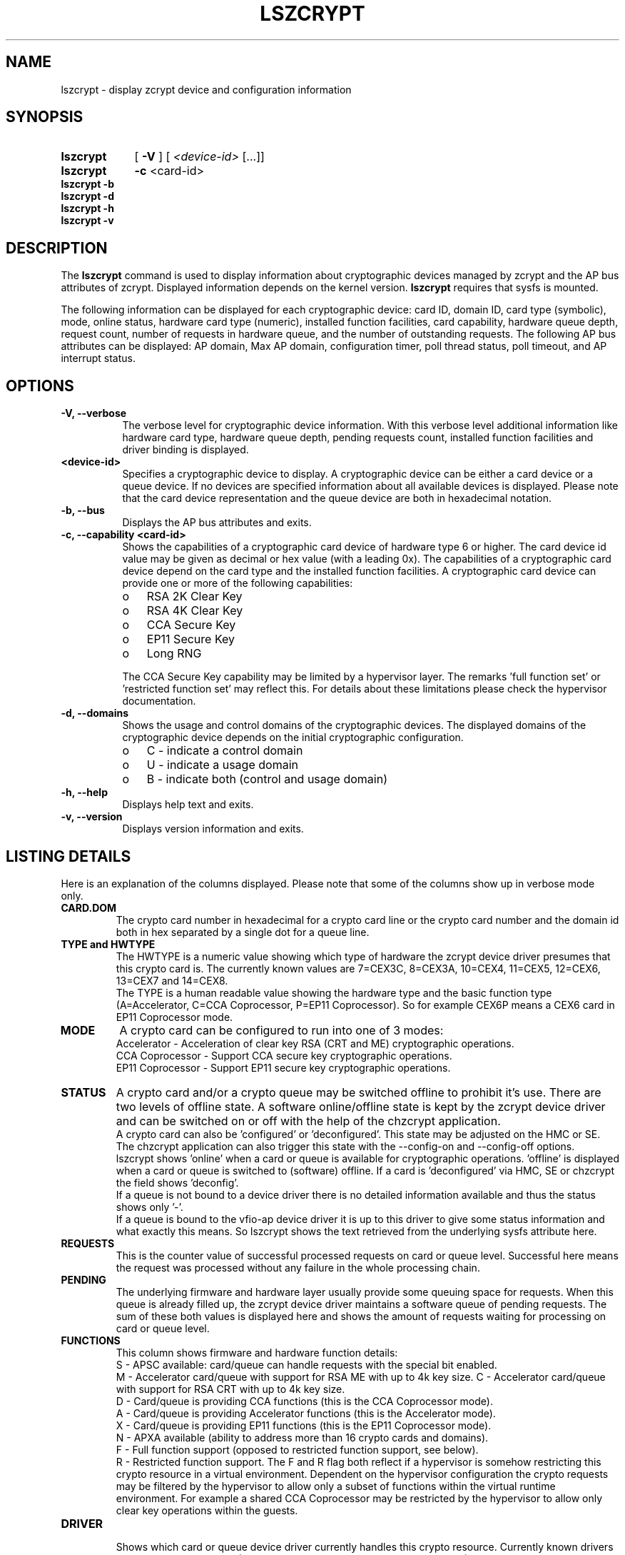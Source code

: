 .\" lszcrypt.8
.\"
.\" Copyright IBM Corp. 2019, 2022
.\" s390-tools is free software; you can redistribute it and/or modify
.\" it under the terms of the MIT license. See LICENSE for details.
.\"
.\" use
.\"   groff -man -Tutf8 lszcrypt.8
.\" or
.\"   nroff -man lszcrypt.8
.\" to process this source
.\"
.TH LSZCRYPT 8 "FEB 2022" "s390-tools"
.SH NAME
lszcrypt \- display zcrypt device and configuration information
.SH SYNOPSIS
.TP 9
.B lszcrypt
.RB "[ " -V " ] "
[
.I <device-id>
[...]]
.TP
.B lszcrypt
.B -c
<card-id>
.TP
.B lszcrypt -b
.TP
.B lszcrypt -d
.TP
.B lszcrypt -h
.TP
.B lszcrypt -v
.SH DESCRIPTION
The
.B lszcrypt
command is used to display information about cryptographic devices managed by
zcrypt and the AP bus attributes of zcrypt. Displayed information depends on the
kernel version.
.B lszcrypt
requires that sysfs is mounted.
.P
The following information can be displayed for each cryptographic
device: card ID, domain ID, card type (symbolic), mode, online status,
hardware card type (numeric), installed function facilities, card capability,
hardware queue depth, request count, number of requests in hardware queue, and
the number of outstanding requests.
The following AP bus attributes can be displayed: AP domain, Max AP domain,
configuration timer, poll thread status, poll timeout, and AP interrupt
status.
.SH OPTIONS
.TP 8
.B -V, --verbose
The verbose level for cryptographic device information.
With this verbose level additional information like hardware card type,
hardware queue depth, pending requests count, installed function
facilities and driver binding is displayed.
.TP 8
.B <device-id>
Specifies a cryptographic device to display. A cryptographic device can be
either a card device or a queue device. If no devices are specified information
about all available devices is displayed.
Please note that the card device representation and the queue device
are both in hexadecimal notation.
.TP 8
.B -b, --bus
Displays the AP bus attributes and exits.
.TP 8
.B -c, --capability <card-id>
Shows the capabilities of a cryptographic card device of hardware type 6 or
higher. The card device id value may be given as decimal or hex value (with
a leading 0x). The capabilities of a cryptographic card device depend on
the card type and the installed function facilities.  A cryptographic card
device can provide one or more of the following capabilities:
.RS
.IP "o" 3
RSA 2K Clear Key
.IP "o"
RSA 4K Clear Key
.IP "o"
CCA Secure Key
.IP "o"
EP11 Secure Key
.IP "o"
Long RNG
.RE

.RS 8
The CCA Secure Key capability may be limited by a hypervisor
layer. The remarks 'full function set' or 'restricted function set' may
reflect this. For details about these limitations please check the
hypervisor documentation.
.RE
.TP 8
.B -d, --domains
Shows the usage and control domains of the cryptographic devices.
The displayed domains of the cryptographic device depends on the initial
cryptographic configuration.
.RS
.IP "o" 3
C - indicate a control domain
.IP "o"
U - indicate a usage domain
.IP "o"
B - indicate both (control and usage domain)
.RE
.TP 8
.B -h, --help
Displays help text and exits.
.TP 8
.B -v, --version
Displays version information and exits.
.SH LISTING DETAILS
Here is an explanation of the columns displayed. Please note that some
of the columns show up in verbose mode only.
.TP
.B CARD.DOM
The crypto card number in hexadecimal for a crypto card line or
the crypto card number and the domain id both in hex separated by a single
dot for a queue line.
.TP
.B TYPE and HWTYPE
The HWTYPE is a numeric value showing which type of hardware the zcrypt
device driver presumes that this crypto card is. The currently known values
are 7=CEX3C, 8=CEX3A, 10=CEX4, 11=CEX5, 12=CEX6, 13=CEX7 and 14=CEX8.
.br
The TYPE is a human readable value showing the hardware type and the basic
function type (A=Accelerator, C=CCA Coprocessor, P=EP11 Coprocessor). So
for example CEX6P means a CEX6 card in EP11 Coprocessor mode.
.TP
.B MODE
A crypto card can be configured to run into one of 3 modes:
.br
Accelerator - Acceleration of clear key RSA (CRT and ME) cryptographic
operations.
.br
CCA Coprocessor - Support CCA secure key cryptographic operations.
.br
EP11 Coprocessor - Support EP11 secure key cryptographic operations.
.TP
.B STATUS
A crypto card and/or a crypto queue may be switched offline to
prohibit it's use. There are two levels of offline state. A software
online/offline state is kept by the zcrypt device driver and can be
switched on or off with the help of the chzcrypt application.
.br
A crypto card can also be 'configured' or 'deconfigured'. This state
may be adjusted on the HMC or SE. The chzcrypt application can also
trigger this state with the --config-on and --config-off options.
.br
lszcrypt shows 'online' when a card or queue is available for
cryptographic operations. 'offline' is displayed when a card or queue
is switched to (software) offline. If a card is 'deconfigured' via
HMC, SE or chzcrypt the field shows 'deconfig'.
.br
If a queue is not bound to a device driver there is no detailed
information available and thus the status shows only '-'.
.br
If a queue is bound to the vfio-ap device driver it is up to this driver
to give some status information and what exactly this means. So lszcrypt
shows the text retrieved from the underlying sysfs attribute here.
.TP
.B REQUESTS
This is the counter value of successful processed requests on card or queue
level. Successful here means the request was processed without any failure
in the whole processing chain.
.TP
.B PENDING
The underlying firmware and hardware layer usually provide some queuing
space for requests. When this queue is already filled up, the zcrypt device
driver maintains a software queue of pending requests. The sum of these
both values is displayed here and shows the amount of requests waiting for
processing on card or queue level.
.TP
.B FUNCTIONS
This column shows firmware and hardware function details:
.br
S - APSC available: card/queue can handle requests with the special bit
enabled.
.br
M - Accelerator card/queue with support for RSA ME with up to 4k key size.
.Sr
C - Accelerator card/queue with support for RSA CRT with up to 4k key size.
.br
D - Card/queue is providing CCA functions (this is the CCA Coprocessor mode).
.br
A - Card/queue is providing Accelerator functions (this is the Accelerator mode).
.br
X - Card/queue is providing EP11 functions (this is the EP11 Coprocessor mode).
.br
N - APXA available (ability to address more than 16 crypto cards and domains).
.br
F - Full function support (opposed to restricted function support, see below).
.br
R - Restricted function support. The F and R flag both reflect if a
hypervisor is somehow restricting this crypto resource in a virtual
environment. Dependent on the hypervisor configuration the crypto requests
may be filtered by the hypervisor to allow only a subset of functions
within the virtual runtime environment. For example a shared CCA
Coprocessor may be restricted by the hypervisor to allow only clear key
operations within the guests.
.TP
.B DRIVER
.br
Shows which card or queue device driver currently handles this crypto
resource. Currently known drivers are cex4card/cex4queue (CEX4-CEX8
hardware), cex2card/cex2cqueue (CEX2C and CEX3C hardware),
cex2acard/cex2aqueue (CEX2A and CEX3A hardware) and vfio_ap (queue reserved
for use by kvm hypervisor for kvm guests and not accessible to host
applications). It is also valid to have no driver handling a queue which is
shown as a -no-driver- entry.
.SH EXAMPLES
.TP
.B lszcrypt
Displays the card/domain ID, card type (short name), mode (long name), online
status and request count of all available cryptographic devices.
.TP
.B lszcrypt  1 3 5
Displays the card/domain ID, card type, mode, online status and request count
for cryptographic devices 1, 3, and 5.
.TP
.B lszcrypt -V 3 7 11
Displays the card/domain ID, card type, mode, online status, request count,
number of requests in the hardware queue, number of outstanding requests and
installed function facilities for cryptographic devices 3, 7 and 17 (0x11).
.TP
.B lszcrypt  10.0038
Displays information of the cryptographic device '10.0038' respectively card
id 16 (0x10) with domain 56 (0x38).
.TP
.B lszcrypt  .0038
Displays information of all available queue devices (potentially multiple
adapters) with domain 56 (0x38).
.TP
.B lszcrypt -b
Displays AP bus information.
.TP
.B lszcrypt -c 7
.RS
.br
Coprocessor card07 provides capability for:
.br
CCA Secure Key
.br
RSA 4K Clear Key
.br
Long RNG
.RE
.SH SEE ALSO
\fBchzcrypt\fR(8)
